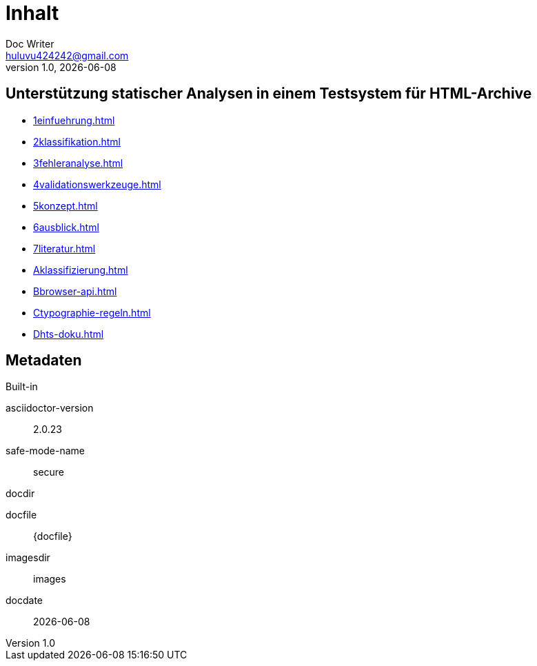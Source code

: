 = Inhalt
Doc Writer <huluvu424242@gmail.com>
v1.0, {docdate}
:example-caption!:
ifndef::imagesdir[:imagesdir: images]

:Author:    Thomas Schubert
:Email:     <huluvu424242@gmail.com>
:toc: left
:toc-title: Inhalt
:icons: font

## Unterstützung statischer Analysen in einem Testsystem für HTML-Archive



* xref:1einfuehrung.adoc[]
* xref:2klassifikation.adoc[]
* xref:3fehleranalyse.adoc[]
* xref:4validationswerkzeuge.adoc[]
* xref:5konzept.adoc[]
* xref:6ausblick.adoc[]
* xref:7literatur.adoc[]
* xref:Aklassifizierung.adoc[]
* xref:Bbrowser-api.adoc[]
* xref:Ctypographie-regeln.adoc[]
* xref:Dhts-doku.adoc[]

## Metadaten

.Built-in
asciidoctor-version:: {asciidoctor-version}
safe-mode-name:: {safe-mode-name}
docdir:: {docdir}
docfile:: {docfile}
imagesdir:: {imagesdir}
docdate:: {docdate}

